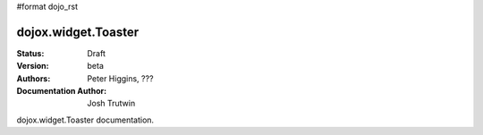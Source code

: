 #format dojo_rst

dojox.widget.Toaster
============

:Status: Draft
:Version: beta
:Authors: Peter Higgins, ???
:Documentation Author: Josh Trutwin

dojox.widget.Toaster documentation.
